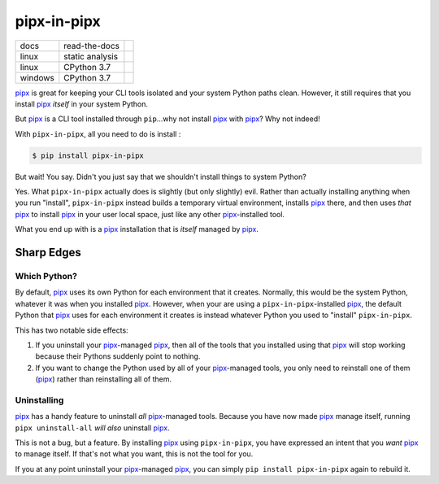 ############
pipx-in-pipx
############

.. image:: https://img.shields.io/pypi/v/pipipxx.svg
   :target: https://pypi.python.org/pypi/pipipxx
   :alt: Latest Version

.. image:: https://img.shields.io/pypi/pyversions/pipipxx.svg
   :target: https://pypi.python.org/pypi/pipipxx
   :alt: Supported Python Versions

.. image:: https://img.shields.io/badge/code_style-black-000000.svg
   :target: https://github.com/ambv/black
   :alt: Code style: black


+----------+-----------------+---------------------------------+
| docs     | read-the-docs   | |Read The Docs|                 |
+----------+-----------------+---------------------------------+
| linux    | static analysis | |Travis CI|                     |
+----------+-----------------+---------------------------------+
| linux    | CPython 3.7     | |CodeBuild Linux CPython 3.7|   |
+----------+-----------------+---------------------------------+
| windows  | CPython 3.7     | |CodeBuild Windows CPython 3.7| |
+----------+-----------------+---------------------------------+


.. |Read The Docs| image:: https://readthedocs.org/projects/pipipxx/badge/
   :target: https://pipipxx.readthedocs.io/en/stable/
   :alt: Documentation Status
.. |Travis CI| image:: https://travis-ci.org/mattsb42/pipipxx.svg?branch=master
   :target: https://travis-ci.org/mattsb42/pipipxx
   :alt: Travis CI Test Status
.. |CodeBuild Linux CPython 3.7| image:: https://codebuild.us-west-2.amazonaws.com/badges?uuid=eyJlbmNyeXB0ZWREYXRhIjoiZi9uT0MrNGNXV2RSbitIdTBhM1BXTDBSR2ZjbEZmK3lBTmUxS1hkbUc5azFXVDIwdnFOdjRwUG95QnNHUDFwV0xjemhXcDcvVjdaNFEweGdVRFBsdEZNPSIsIml2UGFyYW1ldGVyU3BlYyI6Ik9TRWdNbmpMKzRwZGxvMUIiLCJtYXRlcmlhbFNldFNlcmlhbCI6MX0%3D&branch=master
   :target: https://us-west-2.console.aws.amazon.com/codesuite/codebuild/projects/LinuxCodeBuild-s5JgvxjQs15C/history?region=us-west-2
   :alt: Linux Python 3.7
.. |CodeBuild Windows CPython 3.7| image:: https://codebuild.us-west-2.amazonaws.com/badges?uuid=eyJlbmNyeXB0ZWREYXRhIjoiQ1BUdWNIamZaZUpnRkVBdTZxbmJkNmVrMnpCWnlBbFZvVkcyNmp1cG1tZ2dkVzVMYzR1OHE1VnRmZTFSaGhLQ29vK2ZPZEJvKzJwWFhVVTdIZ2dzNjVnPSIsIml2UGFyYW1ldGVyU3BlYyI6Ildkdkw3OW5zdmRmTFQydVAiLCJtYXRlcmlhbFNldFNlcmlhbCI6MX0%3D&branch=master
   :target: https://us-west-2.console.aws.amazon.com/codesuite/codebuild/projects/WindowsCodeBuild-BVQ5nOqkXcWR/history?region=us-west-2
   :alt: Linux Python 3.7


`pipx`_ is great for keeping your CLI tools isolated and your system Python paths clean.
However, it still requires that you install `pipx`_ *itself* in your system Python.

But `pipx`_ is a CLI tool installed through ``pip``...why not install `pipx`_ with `pipx`_?
Why not indeed!


With ``pipx-in-pipx``, all you need to do is install :

.. code:: shell

    $ pip install pipx-in-pipx

But wait! You say.
Didn't you just say that we shouldn't install things to system Python?

Yes.
What ``pipx-in-pipx`` actually does is slightly (but only slightly) evil.
Rather than actually installing anything when you run "install",
``pipx-in-pipx`` instead builds a temporary virtual environment,
installs `pipx`_ there,
and then uses *that* `pipx`_ to install `pipx`_ in your user local space,
just like any other `pipx`_-installed tool.

What you end up with is a `pipx`_ installation that is *itself* managed by `pipx`_.


Sharp Edges
***********

Which Python?
=============

By default, `pipx`_ uses its own Python for each environment that it creates.
Normally, this would be the system Python, whatever it was when you installed `pipx`_.
However, when your are using a ``pipx-in-pipx``-installed `pipx`_,
the default Python that `pipx`_ uses for each environment it creates is instead
whatever Python you used to "install" ``pipx-in-pipx``.

This has two notable side effects:

#. If you uninstall your `pipx`_-managed `pipx`_,
   then all of the tools that you installed using that `pipx`_ will stop working
   because their Pythons suddenly point to nothing.
#. If you want to change the Python used by all of your `pipx`_-managed tools,
   you only need to reinstall one of them (`pipx`_) rather than reinstalling all of them.


Uninstalling
============

`pipx`_ has a handy feature to uninstall *all* `pipx`_-managed tools.
Because you have now made `pipx`_ manage itself,
running ``pipx uninstall-all`` *will also* uninstall `pipx`_.

This is not a bug, but a feature.
By installing `pipx`_ using ``pipx-in-pipx``,
you have expressed an intent that you *want* `pipx`_ to manage itself.
If that's not what you want, this is not the tool for you.

If you at any point uninstall your `pipx`_-managed `pipx`_,
you can simply ``pip install pipx-in-pipx`` again to rebuild it.


.. _pipx: https://pipxproject.github.io/pipx/
